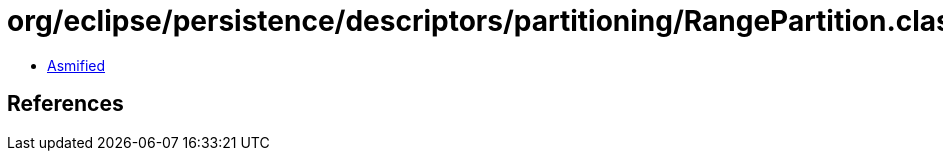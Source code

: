 = org/eclipse/persistence/descriptors/partitioning/RangePartition.class

 - link:RangePartition-asmified.java[Asmified]

== References

